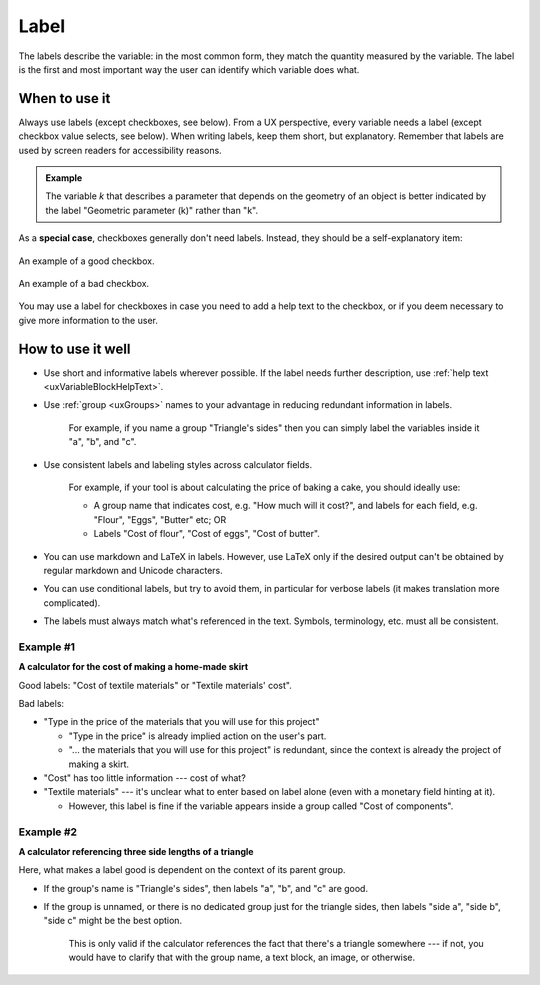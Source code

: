 .. _uxVariableBlockLabel:

Label
=====

The labels describe the variable: in the most common form, they match the quantity measured by the variable.
The label is the first and most important way the user can identify which variable does what.

When to use it
--------------

Always use labels (except checkboxes, see below).
From a UX perspective, every variable needs a label (except checkbox value selects, see below).
When writing labels, keep them short, but explanatory.
Remember that labels are used by screen readers for accessibility reasons.

.. admonition:: Example

    The variable *k* that describes a parameter that depends on the geometry of an object is better indicated by the label "Geometric parameter (k)" rather than "k".

As a **special case**, checkboxes generally don't need labels.
Instead, they should be a self-explanatory item:

.. figure:: images/checkboxGood.png
  :alt: A single checkbox with no overhead label and its only option labelled "Taxes are included".
  :align: center
  :width: 50%

  An example of a good checkbox.

.. figure:: images/checkboxBad.png
  :alt: A single checkbox with the overhead label "Are taxes included?" and its option labelled "Yes".
  :align: center
  :width: 50%

  An example of a bad checkbox.

You may use a label for checkboxes in case you need to add a help text to the checkbox, or if you deem necessary to give more information to the user.

How to use it well
------------------

* Use short and informative labels wherever possible. If the label needs further description, use :ref:`help text <uxVariableBlockHelpText>`.

* Use :ref:`group <uxGroups>` names to your advantage in reducing redundant information in labels.

    For example, if you name a group "Triangle's sides" then you can simply label the variables inside it "a", "b", and "c".

* Use consistent labels and labeling styles across calculator fields. 

    For example, if your tool is about calculating the price of baking a cake, you should ideally use:

    * A group name that indicates cost, e.g. "How much will it cost?", and labels for each field, e.g. "Flour", "Eggs", "Butter" etc; OR
    * Labels "Cost of flour", "Cost of eggs", "Cost of butter".

* You can use markdown and LaTeX in labels. However, use LaTeX only if the desired output can't be obtained by regular markdown and Unicode characters.

* You can use conditional labels, but try to avoid them, in particular for verbose labels (it makes translation more complicated).

* The labels must always match what's referenced in the text. Symbols, terminology, etc. must all be consistent.

Example #1
^^^^^^^^^^

**A calculator for the cost of making a home-made skirt**

Good labels: "Cost of textile materials" or "Textile materials' cost".

Bad labels:

* "Type in the price of the materials that you will use for this project"

  * "Type in the price" is already implied action on the user's part.

  * "... the materials that you will use for this project" is redundant, since the context is already the project of making a skirt.

* "Cost" has too little information --- cost of what?

* "Textile materials" --- it's unclear what to enter based on label alone (even with a monetary field hinting at it).

  * However, this label is fine if the variable appears inside a group called "Cost of components".

Example #2
^^^^^^^^^^

**A calculator referencing three side lengths of a triangle**

Here, what makes a label good is dependent on the context of its parent group.

* If the group's name is "Triangle's sides", then labels "a", "b", and "c" are good.
* If the group is unnamed, or there is no dedicated group just for the triangle sides, then  labels "side a", "side b", "side c" might be the best option.

    This is only valid if the calculator references the fact that there's a triangle somewhere --- if not, you would have to clarify that with the group name, a text block, an image, or otherwise.
